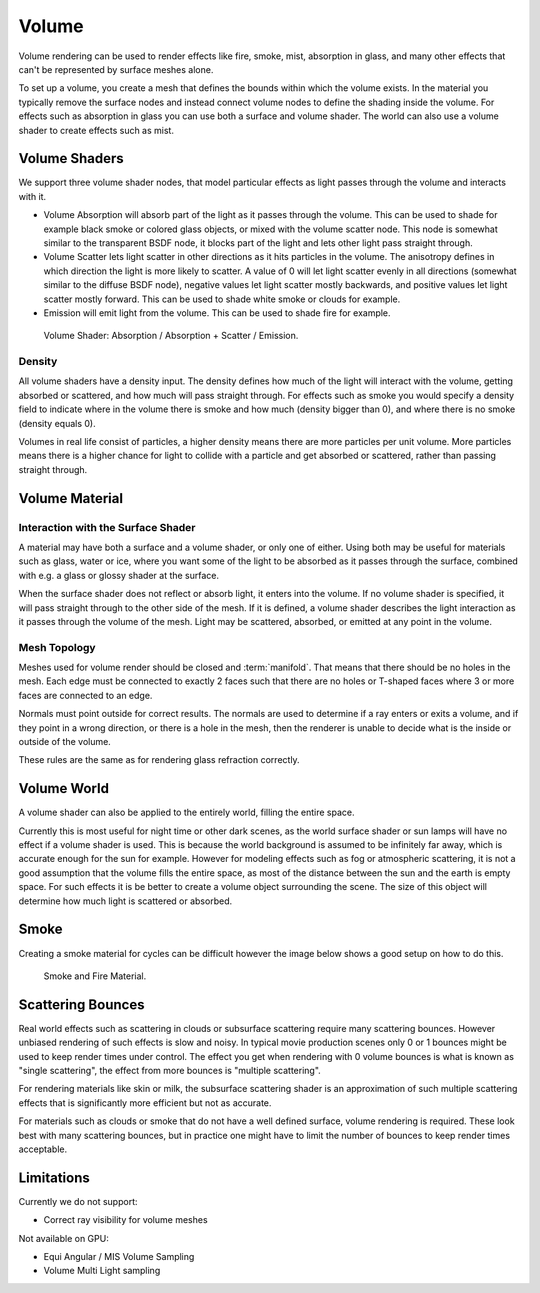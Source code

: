 .. _volume:

******
Volume
******

Volume rendering can be used to render effects like fire, smoke, mist, absorption in glass,
and many other effects that can't be represented by surface meshes alone.

To set up a volume, you create a mesh that defines the bounds within which the volume exists.
In the material you typically remove the surface nodes and instead connect volume nodes to
define the shading inside the volume.
For effects such as absorption in glass you can use both a surface and volume shader.
The world can also use a volume shader to create effects such as mist.


Volume Shaders
==============

We support three volume shader nodes,
that model particular effects as light passes through the volume and interacts with it.


- Volume Absorption will absorb part of the light as it passes through the volume.
  This can be used to shade for example black smoke or colored glass objects, or mixed with the volume scatter node.
  This node is somewhat similar to the transparent BSDF node,
  it blocks part of the light and lets other light pass straight through.

- Volume Scatter lets light scatter in other directions as it hits particles in the volume.
  The anisotropy defines in which direction the light is more likely to scatter.
  A value of 0 will let light scatter evenly in all directions (somewhat similar to the diffuse BSDF node),
  negative values let light scatter mostly backwards, and positive values let light scatter mostly forward.
  This can be used to shade white smoke or clouds for example.

- Emission will emit light from the volume. This can be used to shade fire for example.


.. figure:: /images/cycles_materials_volume.jpg

   Volume Shader: Absorption / Absorption + Scatter / Emission.


Density
-------

All volume shaders have a density input.
The density defines how much of the light will interact with the volume,
getting absorbed or scattered, and how much will pass straight through. For effects such as
smoke you would specify a density field to indicate where in the volume there is smoke and how
much (density bigger than 0), and where there is no smoke (density equals 0).

Volumes in real life consist of particles,
a higher density means there are more particles per unit volume. More particles means there is
a higher chance for light to collide with a particle and get absorbed or scattered,
rather than passing straight through.


Volume Material
===============

Interaction with the Surface Shader
-----------------------------------

A material may have both a surface and a volume shader, or only one of either.
Using both may be useful for materials such as glass, water or ice,
where you want some of the light to be absorbed as it passes through the surface,
combined with e.g. a glass or glossy shader at the surface.

When the surface shader does not reflect or absorb light, it enters into the volume.
If no volume shader is specified, it will pass straight through to the other side of the mesh.
If it is defined,
a volume shader describes the light interaction as it passes through the volume of the mesh.
Light may be scattered, absorbed, or emitted at any point in the volume.


Mesh Topology
-------------

Meshes used for volume render should be closed and :term:`manifold`.
That means that there should be no holes in the mesh. Each edge must be connected to exactly 2
faces such that there are no holes or T-shaped faces where 3 or more faces are connected to an
edge.

Normals must point outside for correct results.
The normals are used to determine if a ray enters or exits a volume,
and if they point in a wrong direction, or there is a hole in the mesh,
then the renderer is unable to decide what is the inside or outside of the volume.

These rules are the same as for rendering glass refraction correctly.


Volume World
============

A volume shader can also be applied to the entirely world, filling the entire space.

Currently this is most useful for night time or other dark scenes,
as the world surface shader or sun lamps will have no effect if a volume shader is used.
This is because the world background is assumed to be infinitely far away,
which is accurate enough for the sun for example.
However for modeling effects such as fog or atmospheric scattering,
it is not a good assumption that the volume fills the entire space,
as most of the distance between the sun and the earth is empty space.
For such effects it is be better to create a volume object surrounding the scene.
The size of this object will determine how much light is scattered or absorbed.

Smoke
=====

Creating a smoke material for cycles can be difficult however
the image below shows a good setup on how to do this.

.. figure:: /images/cycles_materials_smoke.png

   Smoke and Fire Material.


Scattering Bounces
==================

Real world effects such as scattering in clouds or subsurface scattering require many
scattering bounces. However unbiased rendering of such effects is slow and noisy. In typical
movie production scenes only 0 or 1 bounces might be used to keep render times under control.
The effect you get when rendering with 0 volume bounces is what is known as "single
scattering", the effect from more bounces is "multiple scattering".

For rendering materials like skin or milk, the subsurface scattering shader is an
approximation of such multiple scattering effects that is significantly more efficient but not
as accurate.

For materials such as clouds or smoke that do not have a well defined surface,
volume rendering is required. These look best with many scattering bounces,
but in practice one might have to limit the number of bounces to keep render times acceptable.


Limitations
===========

Currently we do not support:

- Correct ray visibility for volume meshes

Not available on GPU:

- Equi Angular / MIS Volume Sampling
- Volume Multi Light sampling
